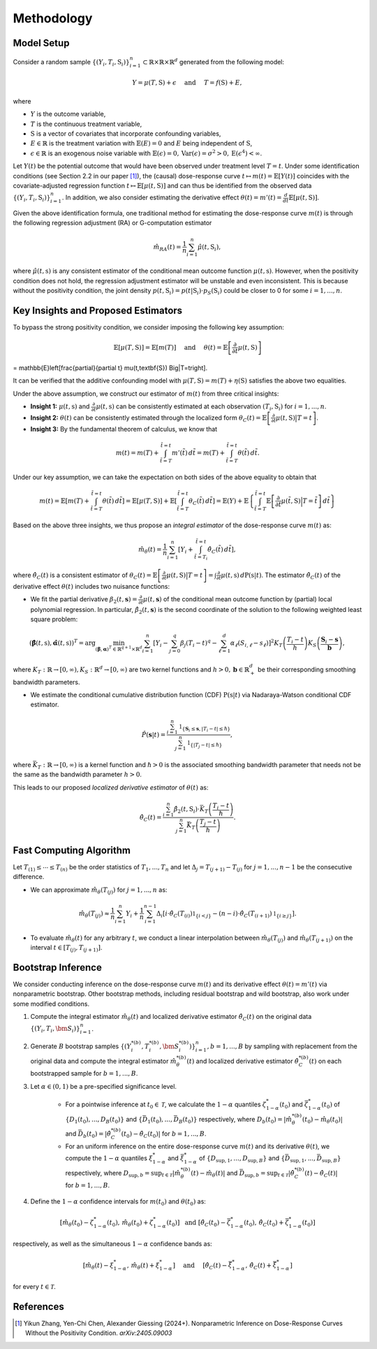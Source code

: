 Methodology
===========

Model Setup
------------

Consider a random sample :math:`\{(Y_i,T_i,\textbf{S}_i)\}_{i=1}^n \subset \mathbb{R}\times \mathbb{R} \times \mathbb{R}^d` generated from the following model:

.. math::

    Y=\mu(T,\textbf{S})+\epsilon \quad \text{ and } \quad T=f(\textbf{S})+E,

where 

* :math:`Y` is the outcome variable,
* :math:`T` is the continuous treatment variable,
* :math:`\textbf{S}` is a vector of covariates that incorporate confounding variables,
* :math:`E\in\mathbb{R}` is the treatment variation with :math:`\mathbb{E}(E)=0` and :math:`E` being independent of :math:`\textbf{S}`,
* :math:`\epsilon\in\mathbb{R}` is an exogenous noise variable with :math:`\mathbb{E}(\epsilon)=0, \mathrm{Var}(\epsilon)=\sigma^2>0,\mathrm{E}(\epsilon^4)<\infty`.

Let :math:`Y(t)` be the potential outcome that would have been observed under treatment level :math:`T=t`. Under some identification conditions (see Section 2.2 in our paper [1]_), the (causal) dose-response curve :math:`t\mapsto m(t)=\mathbb{E}\left[Y(t)\right]` coincides with the covariate-adjusted regression function :math:`t\mapsto \mathbb{E}\left[\mu(t,\textbf{S})\right]` and can thus be identified from the observed data :math:`\{(Y_i,T_i,\textbf{S}_i)\}_{i=1}^n`. In addition, we also consider estimating the derivative effect :math:`\theta(t)=m'(t)=\frac{d}{dt}\mathbb{E}\left[\mu(t,\textbf{S})\right]`.

Given the above identification formula, one traditional method for estimating the dose-response curve :math:`m(t)` is through the following regression adjustment (RA) or G-computation estimator

.. math::

    \hat{m}_{RA}(t)  = \frac{1}{n}\sum_{i=1}^n \hat{\mu}(t,\textbf{S}_i),

where :math:`\hat{\mu}(t,\textbf{s})` is any consistent estimator of the conditional mean outcome function :math:`\mu(t,\textbf{s})`. However, when the positivity condition does not hold, the regression adjustment estimator will be unstable and even inconsistent. This is because without the positivity condition, the joint density :math:`p(t,\textbf{S}_i)=p(t|\textbf{S}_i)\cdot p_S(\textbf{S}_i)` could be closer to 0 for some :math:`i=1,...,n`.


Key Insights and Proposed Estimators
------------------------------------

To bypass the strong positivity condition, we consider imposing the following key assumption:

.. math::

    \mathbb{E}\left[\mu(T,\textbf{S})\right]=\mathbb{E}\left[m(T)\right] \quad \text{ and } \quad \theta(t)=\mathbb{E}\left[\frac{\partial}{\partial t} \mu(t,\textbf{S})\right] 
= \mathbb{E}\left[\frac{\partial}{\partial t} \mu(t,\textbf{S}) \Big|T=t\right].

It can be verified that the additive confounding model with :math:`\mu(T,\textbf{S})=m(T)+\eta(\textbf{S})` satisfies the above two equalities.

Under the above assumption, we construct our estimator of :math:`m(t)` from three critical insights:

* **Insight 1:** :math:`\mu(t,\textbf{s})` and :math:`\frac{\partial}{\partial t}\mu(t,\textbf{s})` can be consistently estimated at each observation :math:`(T_i,\textbf{S}_i)` for :math:`i=1,...,n`.

* **Insight 2:** :math:`\theta(t)` can be consistently estimated through the localized form :math:`\theta_C(t)=\mathbb{E}\left[\frac{\partial}{\partial t} \mu(t,\textbf{S}) \big|T=t\right]`.

* **Insight 3:** By the fundamental theorem of calculus, we know that

.. math::

    m(t) = m(T) + \int_{\tilde{t}=T}^{\tilde{t}=t} m'(\tilde{t})\, d\tilde{t} = m(T)+ \int_{\tilde{t}=T}^{\tilde{t}=t} \theta(\tilde{t})\, d\tilde{t}.

Under our key assumption, we can take the expectation on both sides of the above equality to obtain that

.. math::

    m(t) = \mathbb{E}\left[m(T) + \int_{\tilde{t}=T}^{\tilde{t}=t} \theta(\tilde{t})\, d\tilde{t}\right] =\mathbb{E}\left[\mu(T,\textbf{S})\right] + \mathbb{E}\left[\int_{\tilde{t}=T}^{\tilde{t}=t} \theta_C(\tilde{t})\, d\tilde{t}\right] = \mathbb{E}(Y) + \mathbb{E}\left\{\int_{\tilde{t}=T}^{\tilde{t}=t} \mathbb{E}\left[\frac{\partial}{\partial t}\mu(\tilde{t},\textbf{S})\Big|T=\tilde{t}\right] \, d\tilde{t}\right\}

Based on the above three insights, we thus propose an *integral estimator* of the dose-response curve :math:`m(t)` as:

.. math::

    \hat{m}_\theta(t) = \frac{1}{n}\sum_{i=1}^n \left[Y_i + \int_{\tilde{t}=T_i}^{\tilde{t}=t} \hat{\theta}_C(\tilde{t})\, d\tilde{t} \right],

where :math:`\hat{\theta}_C(t)` is a consistent estimator of :math:`\theta_C(t) = \mathbb{E}\left[\frac{\partial}{\partial t}\mu(t,\textbf{S})\big|T=t\right] = \int \frac{\partial}{\partial t} \mu(t,\textbf{s})\, d\mathrm{P}(\textbf{s}|t)`. The estimator :math:`\hat{\theta}_C(t)` of the derivative effect :math:`\theta(t)` includes two nuisance functions:

* We fit the partial derivative :math:`\beta_2(t,\mathbf{s})=\frac{\partial}{\partial t} \mu(t,\mathbf{s})` of the conditional mean outcome function by (partial) local polynomial regression. In particular, :math:`\hat{\beta}_2(t,\mathbf{s})` is the second coordinate of the solution to the following weighted least square problem:

.. math::

    \left(\hat{\mathbf{\beta}}(t,\textbf{s}), \hat{\mathbf{\alpha}}(t,\textbf{s}) \right)^T = \arg\min_{(\mathbf{\beta},\mathbf{\alpha})^T \in \mathbb{R}^{q+1}\times \mathbb{R}^d} \sum_{i=1}^n \left[Y_i-\sum_{j=0}^q\beta_j (T_i-t)^q - \sum_{\ell=1}^d\alpha_{\ell}(S_{i,\ell}-s_{\ell})\right]^2 K_T\left(\frac{T_i-t}{h}\right)K_S\left(\frac{\mathbf{S}_i-\mathbf{s}}{\mathbf{b}}\right),

where :math:`K_T:\mathbb{R}\to [0,\infty), K_S:\mathbb{R}^d \to [0,\infty)` are two kernel functions and :math:`h>0,\mathbf{b}\in \mathbb{R}_+^d` be their corresponding smoothing bandwidth parameters.

* We estimate the conditional cumulative distribution function (CDF) :math:`\mathrm{P}(\textbf{s}|t)` via Nadaraya-Watson conditional CDF estimator.

.. math::

    \hat P(\mathbf{s}|t) = \frac{\sum_{i=1}^n  \mathbb{1}_{\{\mathbf{S}_i\leq \mathbf{s}, |T_i-t|\leq \hslash\}} }{\sum_{j=1}^n \mathbb{1}_{\{|T_j-t|\leq \hslash\}}},

where :math:`\bar{K}_T:\mathbb{R}\to[0,\infty)` is a kernel function and :math:`\hslash>0` is the associated smoothing bandwidth parameter that needs not be the same as the bandwidth parameter :math:`h>0`.

This leads to our proposed *localized derivative estimator* of :math:`\theta(t)` as:

.. math::

    \hat{\theta}_C(t)= \frac{\sum_{i=1}^n \hat{\beta}_2(t,\textbf{S}_i) \cdot \bar{K}_T\left(\frac{T_i-t}{\hslash}\right)}{\sum_{j=1}^n \bar{K}_T\left(\frac{T_j-t}{\hslash}\right)}.


Fast Computing Algorithm
----------------------------

Let :math:`T_{(1)}\leq \cdots\leq T_{(n)}` be the order statistics of :math:`T_1,..., T_n` and let :math:`\Delta_j = T_{(j+1)} - T_{(j)}` for :math:`j=1,..., n-1` be the consecutive difference. 

* We can approximate :math:`\hat{m}_{\theta}(T_{(j)})` for :math:`j=1,...,n` as:

.. math::

    \hat{m}_{\theta}(T_{(j)}) \approx \frac{1}{n}\sum_{i=1}^n Y_i + \frac{1}{n}\sum_{i=1}^{n-1} \Delta_i \left[ i \cdot \hat{\theta}_C(T_{(i)}) \mathbb{1}_{ \{ i < j \} } - (n-i)\cdot \hat{\theta}_C(T_{(i+1)}) \mathbb{1}_{\{ i\geq j \} } \right].

* To evaluate :math:`\hat{m}_{\theta}(t)` for any arbitrary :math:`t`, we conduct a linear interpolation between :math:`\hat{m}_{\theta}(T_{(j)})` and :math:`\hat{m}_{\theta}(T_{(j+1)})` on the interval :math:`t\in\left[T_{(j)}, T_{(j+1)}\right]`.

Bootstrap Inference
----------------------------

We consider conducting inference on the dose-response curve :math:`m(t)` and its derivative effect :math:`\theta(t)=m'(t)` via nonparametric bootstrap. Other bootstrap methods, including residual bootstrap and wild bootstrap, also work under some modified conditions.

1. Compute the integral estimator :math:`\hat{m}_{\theta}(t)` and localized derivative estimator :math:`\hat{\theta}_C(t)` on the original data :math:`\{(Y_i,T_i,\bm{S}_i)\}_{i=1}^n`.

2. Generate :math:`B` bootstrap samples :math:`\left\{\left(Y_i^{*(b)},T_i^{*(b)},\bm{S}_i^{*(b)}\right)\right\}_{i=1}^n, b=1,...,B` by sampling with replacement from the original data and compute the integral estimator :math:`\hat{m}_{\theta}^{*(b)}(t)` and localized derivative estimator :math:`\hat{\theta}_C^{*(b)}(t)` on each bootstrapped sample for :math:`b=1,...,B`.

3. Let :math:`\alpha \in (0,1)` be a pre-specified significance level.

    * For a pointwise inference at :math:`t_0\in \mathcal{T}`, we calculate the :math:`1-\alpha` quantiles :math:`\zeta_{1-\alpha}^*(t_0)` and :math:`\bar{\zeta}_{1-\alpha}^*(t_0)` of :math:`\{D_1(t_0),...,D_B(t_0)\}` and :math:`\{\bar{D}_1(t_0),...,\bar{D}_B(t_0)\}` respectively, where :math:`D_b(t_0) = \left|\hat{m}_{\theta}^{*(b)}(t_0) - \hat{m}_{\theta}(t_0)\right|` and :math:`\bar{D}_b(t_0) = \left|\hat{\theta}_C^{*(b)}(t_0) - \hat{\theta}_C(t_0)\right|` for :math:`b=1,...,B`.

    * For an uniform inference on the entire dose-response curve :math:`m(t)` and its derivative :math:`\theta(t)`, we compute the :math:`1-\alpha` quantiles :math:`\xi_{1-\alpha}^*` and :math:`\bar{\xi}_{1-\alpha}^*` of :math:`\{D_{\sup,1},...,D_{\sup,B}\}` and :math:`\{\bar{D}_{\sup,1},...,\bar{D}_{\sup,B}\}` respectively, where :math:`D_{\sup,b} = \sup_{t\in \mathcal{T}}\left|\hat{m}_{\theta}^{*(b)}(t) - \hat{m}_{\theta}(t)\right|` and :math:`\bar{D}_{\sup,b} = \sup_{t\in \mathcal{T}}\left|\hat{\theta}_C^{*(b)}(t) - \hat{\theta}_C(t)\right|` for :math:`b=1,...,B`.

4. Define the :math:`1-\alpha` confidence intervals for :math:`m(t_0)` and :math:`\theta(t_0)` as:

.. math::

    \left[\hat{m}_{\theta}(t_0) - \zeta_{1-\alpha}^*(t_0),\, \hat{m}_{\theta}(t_0) + \zeta_{1-\alpha}^*(t_0)\right] \; \text{ and } \; \left[\hat{\theta}_C(t_0) - \bar{\zeta}_{1-\alpha}^*(t_0),\, \hat{\theta}_C(t_0) + \bar{\zeta}_{1-\alpha}^*(t_0)\right]

respectively, as well as the simultaneous :math:`1-\alpha` confidence bands as:

.. math::

	\left[\hat{m}_{\theta}(t) - \xi_{1-\alpha}^*,\, \hat{m}_{\theta}(t) + \xi_{1-\alpha}^*\right] \quad \text{ and } \quad \left[\hat{\theta}_C(t) - \bar{\xi}_{1-\alpha}^*,\, \hat{\theta}_C(t) + \bar{\xi}_{1-\alpha}^*\right]

for every :math:`t\in \mathcal{T}`.

References
----------

.. [1] Yikun Zhang, Yen-Chi Chen, Alexander Giessing (2024+). Nonparametric Inference on Dose-Response Curves Without the Positivity Condition. *arXiv:2405.09003*
